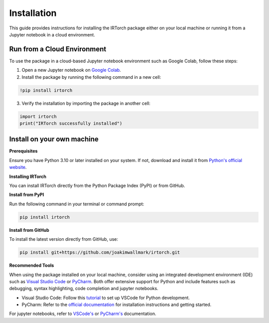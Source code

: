 Installation
==================

This guide provides instructions for installing the IRTorch package either on your local machine or running it from a Jupyter notebook in a cloud environment.

Run from a Cloud Environment
----------------------------
To use the package in a cloud-based Jupyter notebook environment such as Google Colab, follow these steps:

1. Open a new Jupyter notebook on `Google Colab <https://colab.research.google.com/>`__.
2. Install the package by running the following command in a new cell:

.. code-block::

    !pip install irtorch

3. Verify the installation by importing the package in another cell:

.. code-block:: python

    import irtorch
    print("IRTorch successfully installed")

Install on your own machine
---------------------------
**Prerequisites**

Ensure you have Python 3.10 or later installed on your system. If not, download and install it from `Python's official website <https://www.python.org/downloads/>`__.

**Installing IRTorch**

You can install IRTorch directly from the Python Package Index (PyPI) or from GitHub.

**Install from PyPI**

Run the following command in your terminal or command prompt: 

.. code-block:: bash

    pip install irtorch

**Install from GitHub**

To install the latest version directly from GitHub, use:

.. code-block:: bash

    pip install git+https://github.com/joakimwallmark/irtorch.git

**Recommended Tools**

When using the package installed on your local machine, consider using an integrated development environment (IDE) such as `Visual Studio Code <https://code.visualstudio.com/>`__ or `PyCharm <https://www.jetbrains.com/pycharm/>`__. Both offer extensive support for Python and include features such as debugging, syntax highlighting, code completion and jupyter notebooks.

- Visual Studio Code: Follow this `tutorial <https://code.visualstudio.com/docs/python/python-tutorial>`__ to set up VSCode for Python development.
- PyCharm: Refer to the `official documentation <https://www.jetbrains.com/help/pycharm/quick-start-guide.html>`__ for installation instructions and getting started.

For jupyter notebooks, refer to `VSCode's <https://code.visualstudio.com/docs/datascience/jupyter-notebooks>`__ or
`PyCharm's <https://www.jetbrains.com/help/pycharm/jupyter-notebook-support.html>`__ documentation.

